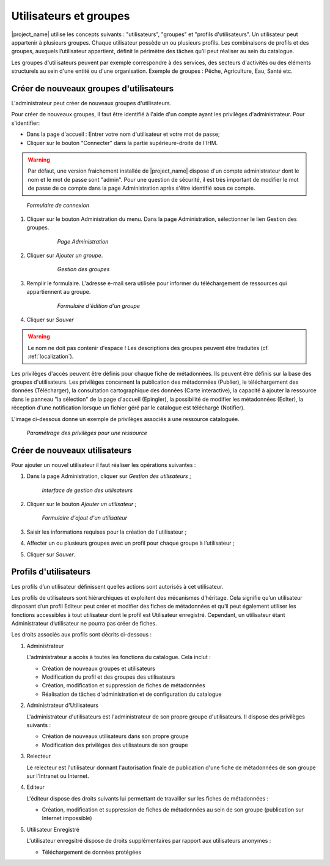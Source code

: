 ﻿.. include:: ../../substitutions.txt

.. _user_admin:


Utilisateurs et groupes
=======================

|project_name| utilise les concepts suivants : "utilisateurs", "groupes" et "profils d'utilisateurs". Un utilisateur peut appartenir à plusieurs groupes. 
Chaque utilisateur possède un ou plusieurs profils. Les combinaisons de profils et des groupes, auxquels l’utilisateur appartient, définit le périmètre
des tâches qu’il peut réaliser au sein du catalogue.

Les groupes d'utilisateurs peuvent par exemple correspondre à des services, des secteurs d'activités ou des éléments structurels au sein d'une entité 
ou d'une organisation. Exemple de groupes : Pêche, Agriculture, Eau, Santé etc.


Créer de nouveaux groupes d'utilisateurs
----------------------------------------

L'administrateur peut créer de nouveaux groupes d'utilisateurs. 

Pour créer de nouveaux groupes, il faut être identifié à l'aide d'un compte ayant les privilèges d'administrateur. Pour s'identifier:

- Dans la page d'accueil : Entrer votre nom d'utilisateur et votre mot de passe;
- Cliquer sur le bouton "Connecter" dans la partie supérieure-droite de l'IHM.

.. warning:: 
    Par défaut, une version fraichement installée de |project_name| dispose d'un compte administrateur dont le nom et le mot de passe sont "admin".
    Pour une question de sécurité, il est très important de modifier le mot de passe de ce compte dans la page Administration après s'être identifié sous ce compte.

.. figure:: login.png

  *Formulaire de connexion*
    
#. Cliquer sur le bouton Administration du menu. Dans la page Administration, sélectionner le lien Gestion des groupes.
    
      .. figure:: administrationPanel.png
    
        *Page Administration*

#. Cliquer sur *Ajouter un groupe*.
  
      .. figure:: groupManag.png
    
        *Gestion des groupes*

#. Remplir le formulaire. L'adresse e-mail sera utilisée pour informer du téléchargement de ressources qui appartiennent au groupe.
    
      .. figure:: addGroup.png
      
        *Formulaire d'édition d'un groupe*

#. Cliquer sur *Sauver*

.. warning:: 
    Le nom ne doit pas contenir d'espace ! Les descriptions des groupes peuvent être traduites 
    (cf. :ref:`localization`).

Les privilèges d'accès peuvent être définis pour chaque fiche de métadonnées. Ils peuvent être définis sur la base des groupes d'utilisateurs.
Les privilèges concernent la publication des métadonnées (Publier), le téléchargement des données (Télécharger), la consultation cartographique des données (Carte interactive), la capacité à ajouter la ressource dans le panneau "la sélection" de la page d'accueil (Epingler), la possibilité de modifier les métadonnées (Editer), la réception d'une notification lorsque un fichier géré par le catalogue est téléchargé (Notifier).

L'image ci-dessous donne un exemple de privilèges associés à une ressource cataloguée.

.. figure:: privilegesSetting1.png

  *Paramétrage des privilèges pour une ressource*

Créer de nouveaux utilisateurs
------------------------------

Pour ajouter un nouvel utilisateur il faut réaliser les opérations suivantes :

#. Dans la page Administration, cliquer sur *Gestion des utilisateurs* ;

      .. figure:: addUser.png
  
    *Interface de gestion des utilisateurs*
    
#. Cliquer sur le bouton *Ajouter un utilisateur* ;

      .. figure:: insertUserInfo.png
  
    *Formulaire d'ajout d'un utilisateur*
    
#. Saisir les informations requises pour la création de l'utilisateur ;

#. Affecter un ou plusieurs groupes avec un profil pour chaque groupe à l’utilisateur ;

#. Cliquer sur *Sauver*.


.. _user_profiles:

Profils d'utilisateurs
----------------------

Les profils d’un utilisateur définissent quelles actions sont autorisés à cet utilisateur.

Les profils de utilisateurs sont hiérarchiques et exploitent des mécanismes d’héritage. 
Cela signifie qu’un utilisateur disposant d’un profil Editeur peut créer et modifier des
fiches de métadonnées et qu’il peut également utiliser les fonctions accessibles à tout 
utilisateur dont le profil est Utilisateur enregistré. Cependant, un utilisateur étant 
Administrateur d’utilisateur ne pourra pas créer de fiches.


Les droits associés aux profils sont décrits ci-dessous :

#.  Administrateur

    L'administrateur a accès à toutes les fonctions du catalogue. Cela inclut :
    
    - Création de nouveaux groupes et utilisateurs
    - Modification du profil et des groupes des utilisateurs
    - Création, modification et suppression de fiches de métadonnées
    - Réalisation de tâches d'administration et de configuration du catalogue

#.  Administrateur d'Utilisateurs

    L'administrateur d'utilisateurs est l'administrateur de son propre groupe d'utilisateurs. Il dispose des privilèges suivants :
    
    - Création de nouveaux utilisateurs dans son propre groupe
    - Modification des privilèges des utilisateurs de son groupe

#.  Relecteur

    Le relecteur est l'utilisateur donnant l'autorisation finale de publication d'une fiche de métadonnées de son groupe sur l'Intranet ou Internet.

#.  Editeur

    L'éditeur dispose des droits suivants lui permettant de travailler sur les fiches de métadonnées :
    
    - Création, modification et suppression de fiches de métadonnées au sein de son groupe (publication sur Internet impossible)

#.  Utilisateur Enregistré

    L'utilisateur enregsitré dispose de droits supplémentaires par rapport aux utilisateurs anonymes :
    
    - Téléchargement de données protégées

